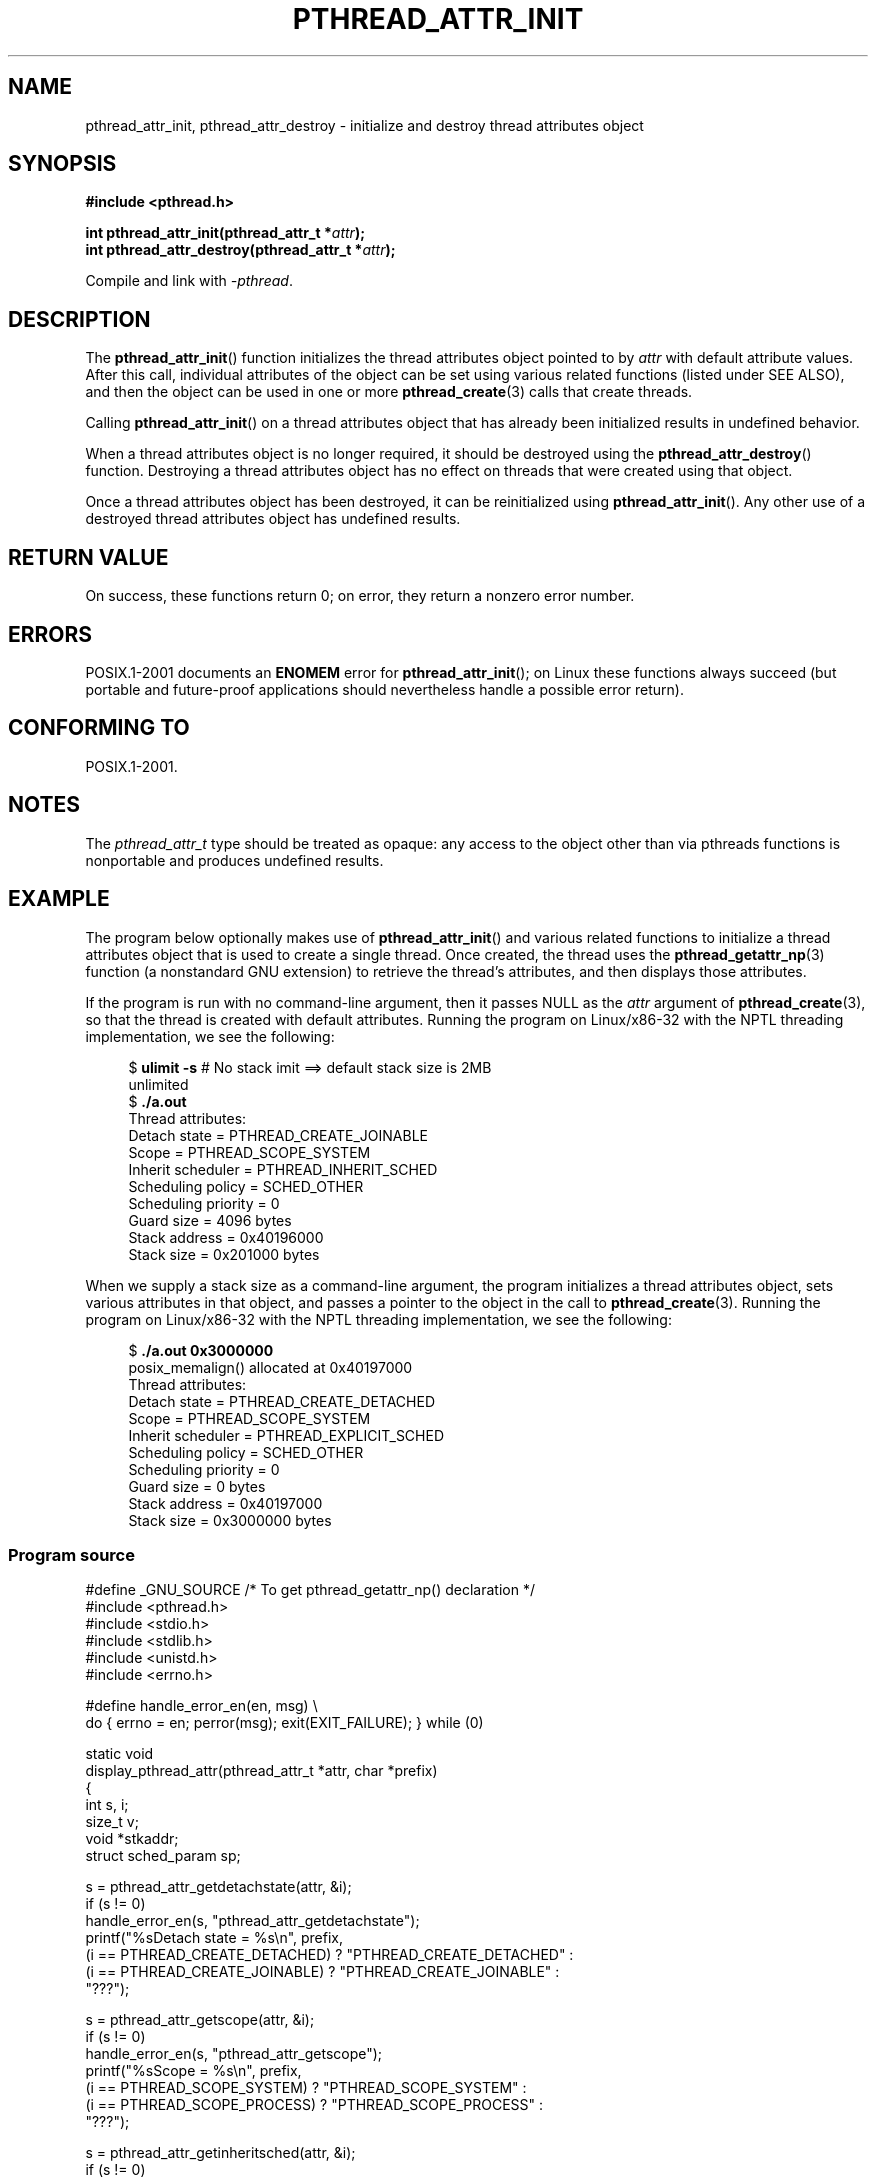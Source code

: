 .\" Copyright (c) 2008 Linux Foundation, written by Michael Kerrisk
.\"     <mtk.manpages@gmail.com>
.\"
.\" %%%LICENSE_START(VERBATIM)
.\" Permission is granted to make and distribute verbatim copies of this
.\" manual provided the copyright notice and this permission notice are
.\" preserved on all copies.
.\"
.\" Permission is granted to copy and distribute modified versions of this
.\" manual under the conditions for verbatim copying, provided that the
.\" entire resulting derived work is distributed under the terms of a
.\" permission notice identical to this one.
.\"
.\" Since the Linux kernel and libraries are constantly changing, this
.\" manual page may be incorrect or out-of-date.  The author(s) assume no
.\" responsibility for errors or omissions, or for damages resulting from
.\" the use of the information contained herein.  The author(s) may not
.\" have taken the same level of care in the production of this manual,
.\" which is licensed free of charge, as they might when working
.\" professionally.
.\"
.\" Formatted or processed versions of this manual, if unaccompanied by
.\" the source, must acknowledge the copyright and authors of this work.
.\" %%%LICENSE_END
.\"
.TH PTHREAD_ATTR_INIT 3 2008-11-11 "Linux" "Linux Programmer's Manual"
.SH NAME
pthread_attr_init, pthread_attr_destroy \- initialize and destroy
thread attributes object
.SH SYNOPSIS
.nf
.B #include <pthread.h>

.BI "int pthread_attr_init(pthread_attr_t *" attr );
.BI "int pthread_attr_destroy(pthread_attr_t *" attr );
.sp
Compile and link with \fI\-pthread\fP.
.fi
.SH DESCRIPTION
The
.BR pthread_attr_init ()
function initializes the thread attributes object pointed to by
.IR attr
with default attribute values.
After this call, individual attributes of the object can be set
using various related functions (listed under SEE ALSO),
and then the object can be used in one or more
.BR pthread_create (3)
calls that create threads.

Calling
.BR pthread_attr_init ()
on a thread attributes object that has already been initialized
results in undefined behavior.

When a thread attributes object is no longer required,
it should be destroyed using the
.BR pthread_attr_destroy ()
function.
Destroying a thread attributes object has no effect
on threads that were created using that object.

Once a thread attributes object has been destroyed,
it can be reinitialized using
.BR pthread_attr_init ().
Any other use of a destroyed thread attributes object
has undefined results.
.SH RETURN VALUE
On success, these functions return 0;
on error, they return a nonzero error number.
.SH ERRORS
POSIX.1-2001 documents an
.B ENOMEM
error for
.BR pthread_attr_init ();
on Linux these functions always succeed
(but portable and future-proof applications should nevertheless
handle a possible error return).
.SH CONFORMING TO
POSIX.1-2001.
.SH NOTES
The
.I pthread_attr_t
type should be treated as opaque:
any access to the object other than via pthreads functions
is nonportable and produces undefined results.
.SH EXAMPLE
The program below optionally makes use of
.BR pthread_attr_init ()
and various related functions to initialize a thread attributes
object that is used to create a single thread.
Once created, the thread uses the
.BR pthread_getattr_np (3)
function (a nonstandard GNU extension) to retrieve the thread's
attributes, and then displays those attributes.

If the program is run with no command-line argument,
then it passes NULL as the
.I attr
argument of
.BR pthread_create (3),
so that the thread is created with default attributes.
Running the program on Linux/x86-32 with the NPTL threading implementation,
we see the following:

.in +4n
.nf
.\" Results from glibc 2.8, SUSE 11.0; Oct 2008
.RB "$" " ulimit \-s" "       # No stack imit ==> default stack size is 2MB"
unlimited
.RB "$" " ./a.out"
Thread attributes:
        Detach state        = PTHREAD_CREATE_JOINABLE
        Scope               = PTHREAD_SCOPE_SYSTEM
        Inherit scheduler   = PTHREAD_INHERIT_SCHED
        Scheduling policy   = SCHED_OTHER
        Scheduling priority = 0
        Guard size          = 4096 bytes
        Stack address       = 0x40196000
        Stack size          = 0x201000 bytes
.fi
.in

When we supply a stack size as a command-line argument,
the program initializes a thread attributes object,
sets various attributes in that object,
and passes a pointer to the object in the call to
.BR pthread_create (3).
Running the program on Linux/x86-32 with the NPTL threading implementation,
we see the following:

.in +4n
.nf
.\" Results from glibc 2.8, SUSE 11.0; Oct 2008
.RB "$" " ./a.out 0x3000000"
posix_memalign() allocated at 0x40197000
Thread attributes:
        Detach state        = PTHREAD_CREATE_DETACHED
        Scope               = PTHREAD_SCOPE_SYSTEM
        Inherit scheduler   = PTHREAD_EXPLICIT_SCHED
        Scheduling policy   = SCHED_OTHER
        Scheduling priority = 0
        Guard size          = 0 bytes
        Stack address       = 0x40197000
        Stack size          = 0x3000000 bytes
.fi
.in
.SS Program source
\&
.nf
#define _GNU_SOURCE     /* To get pthread_getattr_np() declaration */
#include <pthread.h>
#include <stdio.h>
#include <stdlib.h>
#include <unistd.h>
#include <errno.h>

#define handle_error_en(en, msg) \\
        do { errno = en; perror(msg); exit(EXIT_FAILURE); } while (0)

static void
display_pthread_attr(pthread_attr_t *attr, char *prefix)
{
    int s, i;
    size_t v;
    void *stkaddr;
    struct sched_param sp;

    s = pthread_attr_getdetachstate(attr, &i);
    if (s != 0)
        handle_error_en(s, "pthread_attr_getdetachstate");
    printf("%sDetach state        = %s\\n", prefix,
            (i == PTHREAD_CREATE_DETACHED) ? "PTHREAD_CREATE_DETACHED" :
            (i == PTHREAD_CREATE_JOINABLE) ? "PTHREAD_CREATE_JOINABLE" :
            "???");

    s = pthread_attr_getscope(attr, &i);
    if (s != 0)
        handle_error_en(s, "pthread_attr_getscope");
    printf("%sScope               = %s\\n", prefix,
            (i == PTHREAD_SCOPE_SYSTEM)  ? "PTHREAD_SCOPE_SYSTEM" :
            (i == PTHREAD_SCOPE_PROCESS) ? "PTHREAD_SCOPE_PROCESS" :
            "???");

    s = pthread_attr_getinheritsched(attr, &i);
    if (s != 0)
        handle_error_en(s, "pthread_attr_getinheritsched");
    printf("%sInherit scheduler   = %s\\n", prefix,
            (i == PTHREAD_INHERIT_SCHED)  ? "PTHREAD_INHERIT_SCHED" :
            (i == PTHREAD_EXPLICIT_SCHED) ? "PTHREAD_EXPLICIT_SCHED" :
            "???");

    s = pthread_attr_getschedpolicy(attr, &i);
    if (s != 0)
        handle_error_en(s, "pthread_attr_getschedpolicy");
    printf("%sScheduling policy   = %s\\n", prefix,
            (i == SCHED_OTHER) ? "SCHED_OTHER" :
            (i == SCHED_FIFO)  ? "SCHED_FIFO" :
            (i == SCHED_RR)    ? "SCHED_RR" :
            "???");

    s = pthread_attr_getschedparam(attr, &sp);
    if (s != 0)
        handle_error_en(s, "pthread_attr_getschedparam");
    printf("%sScheduling priority = %d\\n", prefix, sp.sched_priority);

    s = pthread_attr_getguardsize(attr, &v);
    if (s != 0)
        handle_error_en(s, "pthread_attr_getguardsize");
    printf("%sGuard size          = %d bytes\\n", prefix, v);

    s = pthread_attr_getstack(attr, &stkaddr, &v);
    if (s != 0)
        handle_error_en(s, "pthread_attr_getstack");
    printf("%sStack address       = %p\\n", prefix, stkaddr);
    printf("%sStack size          = 0x%x bytes\\n", prefix, v);
}

static void *
thread_start(void *arg)
{
    int s;
    pthread_attr_t gattr;

    /* pthread_getattr_np() is a non\-standard GNU extension that
       retrieves the attributes of the thread specified in its
       first argument */

    s = pthread_getattr_np(pthread_self(), &gattr);
    if (s != 0)
        handle_error_en(s, "pthread_getattr_np");

    printf("Thread attributes:\\n");
    display_pthread_attr(&gattr, "\\t");

    exit(EXIT_SUCCESS);         /* Terminate all threads */
}

int
main(int argc, char *argv[])
{
    pthread_t thr;
    pthread_attr_t attr;
    pthread_attr_t *attrp;      /* NULL or &attr */
    int s;

    attrp = NULL;

    /* If a command\-line argument was supplied, use it to set the
       stack\-size attribute and set a few other thread attributes,
       and set attrp pointing to thread attributes object */

    if (argc > 1) {
        int stack_size;
        void *sp;

        attrp = &attr;

        s = pthread_attr_init(&attr);
        if (s != 0)
            handle_error_en(s, "pthread_attr_init");

        s = pthread_attr_setdetachstate(&attr, PTHREAD_CREATE_DETACHED);
        if (s != 0)
            handle_error_en(s, "pthread_attr_setdetachstate");

        s = pthread_attr_setinheritsched(&attr, PTHREAD_EXPLICIT_SCHED);
        if (s != 0)
            handle_error_en(s, "pthread_attr_setinheritsched");

        stack_size = strtoul(argv[1], NULL, 0);

        s = posix_memalign(&sp, sysconf(_SC_PAGESIZE), stack_size);
        if (s != 0)
            handle_error_en(s, "posix_memalign");

        printf("posix_memalign() allocated at %p\\n", sp);

        s = pthread_attr_setstack(&attr, sp, stack_size);
        if (s != 0)
            handle_error_en(s, "pthread_attr_setstack");
    }

    s = pthread_create(&thr, attrp, &thread_start, NULL);
    if (s != 0)
        handle_error_en(s, "pthread_create");

    if (attrp != NULL) {
        s = pthread_attr_destroy(attrp);
        if (s != 0)
            handle_error_en(s, "pthread_attr_destroy");
    }

    pause();    /* Terminates when other thread calls exit() */
}
.fi
.SH SEE ALSO
.ad l
.nh
.BR pthread_attr_setaffinity_np (3),
.BR pthread_attr_setdetachstate (3),
.BR pthread_attr_setguardsize (3),
.BR pthread_attr_setinheritsched (3),
.BR pthread_attr_setschedparam (3),
.BR pthread_attr_setschedpolicy (3),
.BR pthread_attr_setscope (3),
.BR pthread_attr_setstack (3),
.BR pthread_attr_setstackaddr (3),
.BR pthread_attr_setstacksize (3),
.BR pthread_create (3),
.BR pthread_getattr_np (3),
.BR pthreads (7)
.SH COLOPHON
This page is part of release 3.70 of the Linux
.I man-pages
project.
A description of the project,
information about reporting bugs,
and the latest version of this page,
can be found at
\%http://www.kernel.org/doc/man\-pages/.
